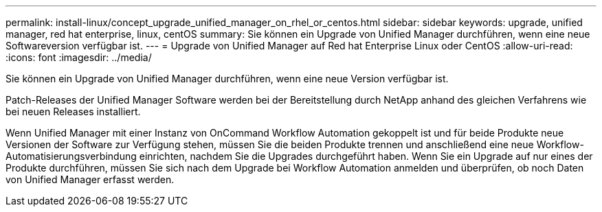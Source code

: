 ---
permalink: install-linux/concept_upgrade_unified_manager_on_rhel_or_centos.html 
sidebar: sidebar 
keywords: upgrade, unified manager, red hat enterprise, linux, centOS 
summary: Sie können ein Upgrade von Unified Manager durchführen, wenn eine neue Softwareversion verfügbar ist. 
---
= Upgrade von Unified Manager auf Red hat Enterprise Linux oder CentOS
:allow-uri-read: 
:icons: font
:imagesdir: ../media/


[role="lead"]
Sie können ein Upgrade von Unified Manager durchführen, wenn eine neue Version verfügbar ist.

Patch-Releases der Unified Manager Software werden bei der Bereitstellung durch NetApp anhand des gleichen Verfahrens wie bei neuen Releases installiert.

Wenn Unified Manager mit einer Instanz von OnCommand Workflow Automation gekoppelt ist und für beide Produkte neue Versionen der Software zur Verfügung stehen, müssen Sie die beiden Produkte trennen und anschließend eine neue Workflow-Automatisierungsverbindung einrichten, nachdem Sie die Upgrades durchgeführt haben. Wenn Sie ein Upgrade auf nur eines der Produkte durchführen, müssen Sie sich nach dem Upgrade bei Workflow Automation anmelden und überprüfen, ob noch Daten von Unified Manager erfasst werden.
